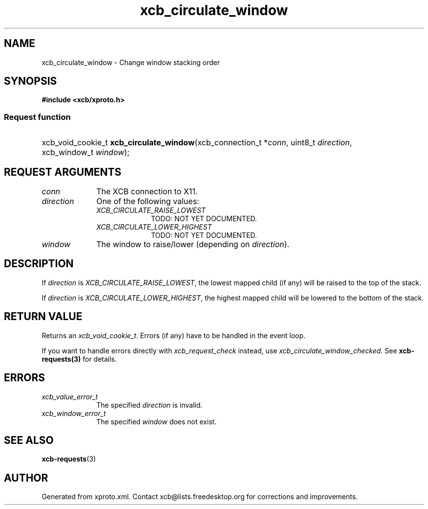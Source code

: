 .TH xcb_circulate_window 3  "libxcb 1.16.1" "X Version 11" "XCB Requests"
.ad l
.SH NAME
xcb_circulate_window \- Change window stacking order
.SH SYNOPSIS
.hy 0
.B #include <xcb/xproto.h>
.SS Request function
.HP
xcb_void_cookie_t \fBxcb_circulate_window\fP(xcb_connection_t\ *\fIconn\fP, uint8_t\ \fIdirection\fP, xcb_window_t\ \fIwindow\fP);
.br
.hy 1
.SH REQUEST ARGUMENTS
.IP \fIconn\fP 1i
The XCB connection to X11.
.IP \fIdirection\fP 1i
One of the following values:
.RS 1i
.IP \fIXCB_CIRCULATE_RAISE_LOWEST\fP 1i
TODO: NOT YET DOCUMENTED.
.IP \fIXCB_CIRCULATE_LOWER_HIGHEST\fP 1i
TODO: NOT YET DOCUMENTED.
.RE
.RS 1i


.RE
.IP \fIwindow\fP 1i
The window to raise/lower (depending on \fIdirection\fP).
.SH DESCRIPTION
If \fIdirection\fP is \fIXCB_CIRCULATE_RAISE_LOWEST\fP, the lowest mapped child (if
any) will be raised to the top of the stack.

If \fIdirection\fP is \fIXCB_CIRCULATE_LOWER_HIGHEST\fP, the highest mapped child will
be lowered to the bottom of the stack.
.SH RETURN VALUE
Returns an \fIxcb_void_cookie_t\fP. Errors (if any) have to be handled in the event loop.

If you want to handle errors directly with \fIxcb_request_check\fP instead, use \fIxcb_circulate_window_checked\fP. See \fBxcb-requests(3)\fP for details.
.SH ERRORS
.IP \fIxcb_value_error_t\fP 1i
The specified \fIdirection\fP is invalid.
.IP \fIxcb_window_error_t\fP 1i
The specified \fIwindow\fP does not exist.
.SH SEE ALSO
.BR xcb-requests (3)
.SH AUTHOR
Generated from xproto.xml. Contact xcb@lists.freedesktop.org for corrections and improvements.

